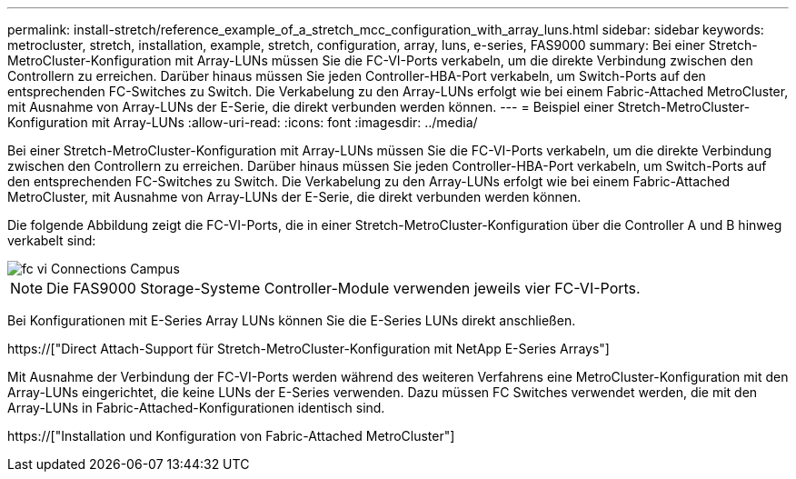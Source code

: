 ---
permalink: install-stretch/reference_example_of_a_stretch_mcc_configuration_with_array_luns.html 
sidebar: sidebar 
keywords: metrocluster, stretch, installation, example, stretch, configuration, array, luns, e-series, FAS9000 
summary: Bei einer Stretch-MetroCluster-Konfiguration mit Array-LUNs müssen Sie die FC-VI-Ports verkabeln, um die direkte Verbindung zwischen den Controllern zu erreichen. Darüber hinaus müssen Sie jeden Controller-HBA-Port verkabeln, um Switch-Ports auf den entsprechenden FC-Switches zu Switch. Die Verkabelung zu den Array-LUNs erfolgt wie bei einem Fabric-Attached MetroCluster, mit Ausnahme von Array-LUNs der E-Serie, die direkt verbunden werden können. 
---
= Beispiel einer Stretch-MetroCluster-Konfiguration mit Array-LUNs
:allow-uri-read: 
:icons: font
:imagesdir: ../media/


[role="lead"]
Bei einer Stretch-MetroCluster-Konfiguration mit Array-LUNs müssen Sie die FC-VI-Ports verkabeln, um die direkte Verbindung zwischen den Controllern zu erreichen. Darüber hinaus müssen Sie jeden Controller-HBA-Port verkabeln, um Switch-Ports auf den entsprechenden FC-Switches zu Switch. Die Verkabelung zu den Array-LUNs erfolgt wie bei einem Fabric-Attached MetroCluster, mit Ausnahme von Array-LUNs der E-Serie, die direkt verbunden werden können.

Die folgende Abbildung zeigt die FC-VI-Ports, die in einer Stretch-MetroCluster-Konfiguration über die Controller A und B hinweg verkabelt sind:

image::../media/fc_vi_connections_campus.gif[fc vi Connections Campus]


NOTE: Die FAS9000 Storage-Systeme Controller-Module verwenden jeweils vier FC-VI-Ports.

Bei Konfigurationen mit E-Series Array LUNs können Sie die E-Series LUNs direkt anschließen.

https://["Direct Attach-Support für Stretch-MetroCluster-Konfiguration mit NetApp E-Series Arrays"]

Mit Ausnahme der Verbindung der FC-VI-Ports werden während des weiteren Verfahrens eine MetroCluster-Konfiguration mit den Array-LUNs eingerichtet, die keine LUNs der E-Series verwenden. Dazu müssen FC Switches verwendet werden, die mit den Array-LUNs in Fabric-Attached-Konfigurationen identisch sind.

https://["Installation und Konfiguration von Fabric-Attached MetroCluster"]
